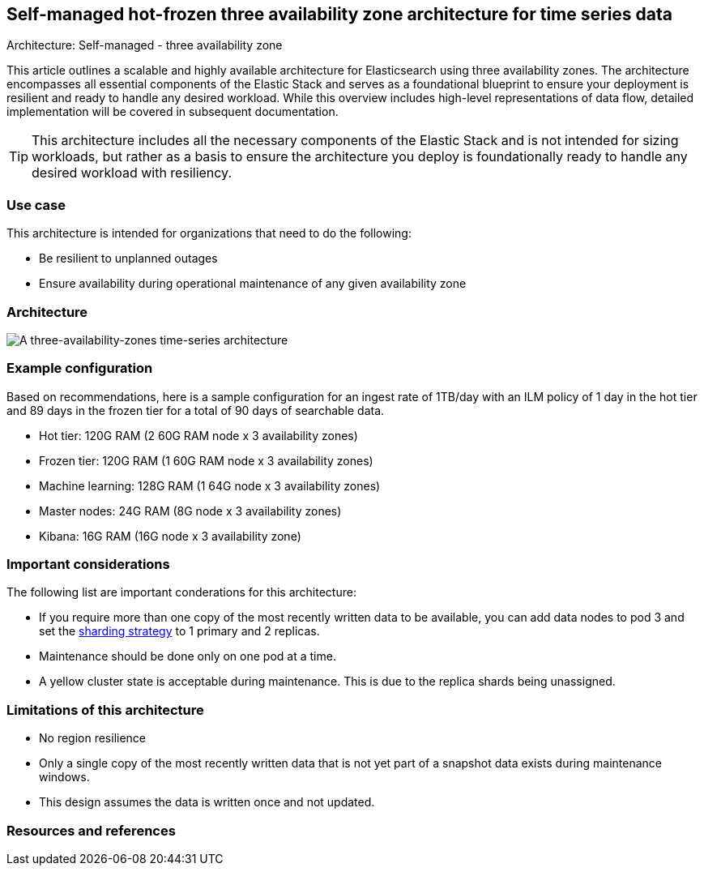 [[three-availability-zones]]
== Self-managed hot-frozen three availability zone architecture for time series data
++++
<titleabbrev>Architecture: Self-managed - three availability zone</titleabbrev>
++++

This article outlines a scalable and highly available architecture for Elasticsearch using three availability zones. The architecture encompasses all essential components of the Elastic Stack and serves as a foundational blueprint to ensure your deployment is resilient and ready to handle any desired workload. While this overview includes high-level representations of data flow, detailed implementation will be covered in subsequent documentation.

TIP: This architecture includes all the necessary components of the Elastic Stack and is not intended for sizing workloads, but rather as a basis to ensure the architecture you deploy is foundationally ready to handle any desired workload with resiliency. 

[discrete]
[[three-availability-zones-use-case]]
=== Use case

This architecture is intended for organizations that need to do the following: 

* Be resilient to unplanned outages
* Ensure availability during operational maintenance of any given availability zone 

[discrete]
[[three-availability-zones-architecture]]
=== Architecture

image::images/three-availability-zone.png["A three-availability-zones time-series architecture"]

[discrete]
[[three-availability-zones-configuration]]
=== Example configuration

Based on recommendations, here is a sample configuration for an ingest rate of 1TB/day with an ILM policy of 1 day in the hot tier and 89 days in the frozen tier for a total of 90 days of searchable data.

* Hot tier: 120G RAM (2 60G RAM node x 3 availability zones)
* Frozen tier: 120G RAM (1 60G RAM node x 3 availability zones)
* Machine learning: 128G RAM (1 64G node x 3 availability zones)
* Master nodes: 24G RAM (8G node x 3 availability zones)
* Kibana: 16G RAM (16G node x 3 availability zone)

[discrete]
[[three-availability-zones-considerations]]
=== Important considerations

The following list are important conderations for this architecture:

* If you require more than one copy of the most recently written data to be available, you can add data nodes to pod 3 and set the https://www.elastic.co/guide/en/elasticsearch/reference/current/size-your-shards.html#create-a-sharding-strategy[sharding strategy] to 1 primary and 2 replicas.
* Maintenance should be done only on one pod at a time.
* A yellow cluster state is acceptable during maintenance. This is due to the replica shards being unassigned.

[discrete]
[[three-zone-limitations]]
=== Limitations of this architecture
* No region resilience
* Only a single copy of the most recently written data that is not yet part of a snapshot data exists during maintenance windows.
* This design assumes the data is written once and not updated.

[discrete]
[[three-availability-zones-resources]]

=== Resources and references



